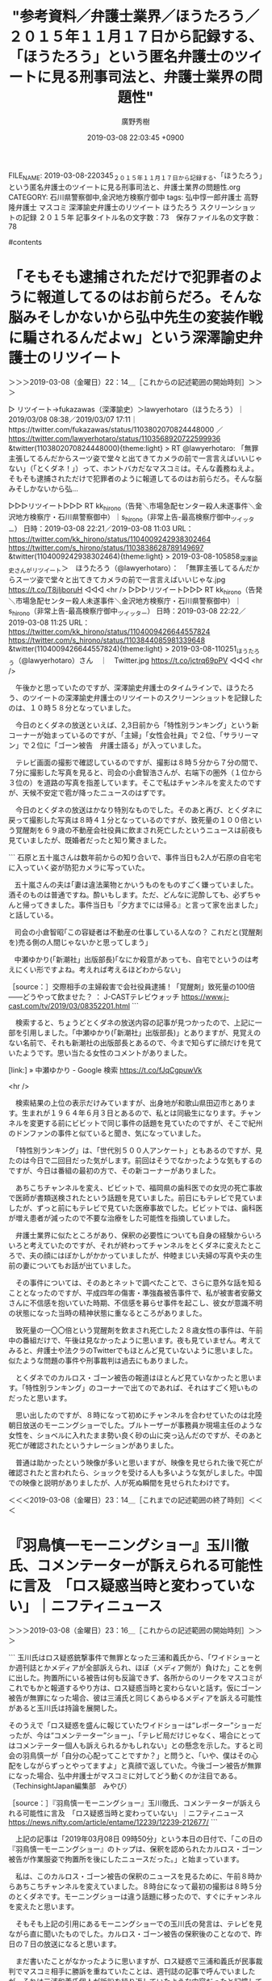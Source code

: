 #+TITLE: "参考資料／弁護士業界／ほうたろう／２０１５年１１月１７日から記録する、「ほうたろう」という匿名弁護士のツイートに見る刑事司法と、弁護士業界の問題性"
#+AUTHOR: 廣野秀樹
#+EMAIL:  hirono2013k@gmail.com
#+DATE: 2019-03-08 22:03:45 +0900
FILE_NAME: 2019-03-08-220345_２０１５年１１月１７日から記録する、「ほうたろう」という匿名弁護士のツイートに見る刑事司法と、弁護士業界の問題性.org
CATEGORY: 石川県警察御中,金沢地方検察庁御中
tags:  弘中惇一郎弁護士 高野隆弁護士 マスコミ 深澤諭史弁護士のリツイート ほうたろう スクリーンショットの記録 ２０１５年
記事タイトル名の文字数：73　保存ファイル名の文字数：78

#contents

* 「そもそも逮捕されただけで犯罪者のように報道してるのはお前らだろ。そんな脳みそしかないから弘中先生の変装作戦に騙されるんだよｗ」という深澤諭史弁護士のリツイート
  :LOGBOOK:
  CLOCK: [2019-03-08 金 22:14]--[2019-03-08 金 23:15] =>  1:01
  :END:

＞＞＞2019-03-08（金曜日）22：14＿［これからの記述範囲の開始時刻］＞＞＞

▷ リツイート→fukazawas（深澤諭史）＞lawyerhotaro（ほうたろう）｜2019/03/08 08:38／2019/03/07 17:11｜https://twitter.com/fukazawas/status/1103802070824448000 ／ https://twitter.com/lawyerhotaro/status/1103568920722599936
&twitter(1103802070824448000){theme:light}
> RT @lawyerhotaro: 「無罪主張してるんだからスーツ姿で堂々と出てきてカメラの前で一言言えばいいじゃない」（「とくダネ！」）って、ホントバカだなマスコミは。そんな義務ねえよ。そもそも逮捕されただけで犯罪者のように報道してるのはお前らだろ。そんな脳みそしかないから弘…  

▷▷▷リツイート▷▷▷
RT kk_hirono（告発＼市場急配センター殺人未遂事件＼金沢地方検察庁・石川県警察御中）｜s_hirono（非常上告-最高検察庁御中_ツイッター） 日時：2019-03-08 22:21／2019-03-08 11:03 URL： https://twitter.com/kk_hirono/status/1104009242938302464 https://twitter.com/s_hirono/status/1103838628789149697
&twitter(1104009242938302464){theme:light}
> 2019-03-08-105858_深澤諭史さんがリツイート＞　ほうたろう（@lawyerhotaro）：　「無罪主張してるんだからスーツ姿で堂々と出てきてカメラの前で一言言えばいいじゃな.jpg https://t.co/T8jIjboruH
◁◁◁
<hr />
▷▷▷リツイート▷▷▷
RT kk_hirono（告発＼市場急配センター殺人未遂事件＼金沢地方検察庁・石川県警察御中）｜s_hirono（非常上告-最高検察庁御中_ツイッター） 日時：2019-03-08 22:22／2019-03-08 11:25 URL： https://twitter.com/kk_hirono/status/1104009426644557824 https://twitter.com/s_hirono/status/1103844085981339648
&twitter(1104009426644557824){theme:light}
> 2019-03-08-110251_ほうたろう（@lawyerhotaro）さん　｜　Twitter.jpg https://t.co/jctrq69pPV
◁◁◁
<hr />

　午後かと思っていたのですが、深澤諭史弁護士のタイムラインで、ほうたろう、のツイートの深澤諭史弁護士のリツイートのスクリーンショットを記録したのは、１０時５８分となっていました。

　今日のとくダネの放送といえば、2,3日前から「特性別ランキング」という新コーナーが始まっているのですが、「主婦」「女性会社員」で２位、「サラリーマン」で２位に「ゴーン被告　弁護士語る」が入っていました。

　テレビ画面の撮影で確認しているのですが、撮影は８時５分から７分の間で、７分に撮影した写真を見ると、司会の小倉智浩さんが、右端下の圏外（１位から３位の）を道路の写真を指差しています。そこで私はチャンネルを変えたのですが、天候不安定で雹が降ったニュースのはずです。

　今日のとくダネの放送はかなり特別なものでした。そのあと再び、とくダネに戻って撮影した写真は８時４１分となっているのですが、致死量の１００倍という覚醒剤を６９歳の不動産会社役員に飲まされ死亡したというニュースは前夜も見ていましたが、既婚者だったと知り驚きました。

```
石原と五十嵐さんは数年前からの知り合いで、事件当日も2人が石原の自宅宅に入っていく姿が防犯カメラに写っていた。

   五十嵐さんの夫は｢妻は違法薬物とかいうものをものすごく嫌っていました。酒そのものは普通ですね。酔いもします。ただ、どんなに泥酔しても、必ずちゃんと帰ってきました。事件当日も『夕方までには帰る』と言って家を出ました｣と話している。

   司会の小倉智昭｢この容疑者は不動産の仕事している人なの？ これだと(覚醒剤を)売る側の人間じゃないかと思ってしまう｣

   中瀬ゆかり(「新潮社」出版部長)｢なにか殺意があっても、自宅でというのは考えにくい形ですよね。考えれば考えるほどわからない｣

［source：］交際相手の主婦殺害で会社役員逮捕！「覚醒剤」致死量の100倍――どうやって飲ませた？ ： J-CASTテレビウォッチ https://www.j-cast.com/tv/2019/03/08352201.html
```

　検索すると、ちょうどとくダネの放送内容の記事が見つかったので、上記に一部を引用しました。「中瀬ゆかり(「新潮社」出版部長)」とありますが、見覚えのない名前で、それも新潮社の出版部長とあるので、今まで知らずに顔だけを見ていたようです。思い当たる女性のコメントがありました。

[link:] » 中瀬ゆかり - Google 検索 https://t.co/fJqCgpuwVk

<hr />

　検索結果の上位の表示だけみていますが、出身地が和歌山県田辺市とあります。生まれが１９６４年６月３日とあるので、私とは同級生になります。チャンネルを変更する前にビビットで同じ事件の話題を見ていたのですが、そこで紀州のドンファンの事件と似ていると聞き、気になっていました。

　「特性別ランキング」は、「世代別５００人アンケート」ともあるのですが、見たのは今日で二回目だった気がします。前回はそうでなかったような気もするのですが、今日は番組の最初の方で、その新コーナーがありました。

　あちこちチャンネルを変え、ビビットで、福岡県の歯科医での女児の死亡事故で医師が書類送検されたという話題を見ていました。前日にもテレビで見ていましたが、ずっと前にもテレビで見ていた医療事故でした。ビビットでは、歯科医が増え患者が減ったので不要な治療をした可能性を指摘していました。

　弁護士業界に似たところがあり、保釈の必要性についても自身の経験からいろいろと考えていたのですが、それが終わってチャンネルをとくダネに変えたところで、夫の顔にはぼかしがかかっていましたが、仲睦まじい夫婦の写真や夫の生前の妻についてもお話が出ていました。

　その事件については、そのあとネットで調べたことで、さらに意外な話を知ることとなったのですが、平成四年の傷害・準強姦被告事件で、私が被害者安藤文さんに不信感を抱いていた時期、不信感を募らせ事件を起こし、彼女が意識不明の状態になった当時の精神状態に重なるところがありました。

　致死量の一〇〇倍という覚醒剤を飲まされ死亡した２８歳女性の事件は、午前中の番組だけで、午後は見なかったように思います。夜も見ていません。考えてみると、弁護士や法クラのTwitterでもほとんど見ていないように思いました。似たような問題の事件や刑事裁判は過去にもありました。

　とくダネでのカルロス・ゴーン被告の報道はほとんど見ていなかったと思います。「特性別ランキング」のコーナーで出てのであれば、それはすごく短いものだったと思います。

　思い出したのですが、８時になって初めにチャンネルを合わせていたのは北陸朝日放送のモーニングショーでした。ブルトーザーが事務員か現場主任のような女性を、ショベルに入れたまま勢い良く砂の山に突っ込んだのですが、そのあと死亡が確認されたというナレーションがありました。

　普通は助かったという映像が多いと思いますが、映像を見せられた後で死亡が確認されたと言われたら、ショックを受ける人も多いような気がしました。中国での映像と説明がありましたが、人が死ぬ瞬間を見せられたわけです。

＜＜＜2019-03-08（金曜日）23：14＿［これまでの記述範囲の終了時刻］＜＜＜

* 『羽鳥慎一モーニングショー』玉川徹氏、コメンテーターが訴えられる可能性に言及　「ロス疑惑当時と変わっていない」｜ニフティニュース
  :LOGBOOK:
  CLOCK: [2019-03-08 金 23:15]--[2019-03-09 土 00:04] =>  0:49
  :END:

＞＞＞2019-03-08（金曜日）23：16＿［これからの記述範囲の開始時刻］＞＞＞

```
玉川氏はロス疑惑銃撃事件で無罪となった三浦和義氏から、「ワイドショーとか週刊誌とかメディアが全部訴えられ、ほぼ（メディア側が）負けた」ことを例に出した。拘置所にいる被告は何も反論できず、各所からのリークをマスコミがこれでもかと報道するやり方は、ロス疑惑当時と変わらないと話す。仮にゴーン被告が無罪になった場合、彼は三浦氏と同じくあらゆるメディアを訴える可能性があると玉川氏は持論を展開した。

そのうえで「ロス疑惑を盛んに報じていたワイドショーは“レポーター”ショーだったが、今は“コメンテーター”ショー」、「テレビ局だけじゃなく、場合にとってはコメンテーター個人も訴えられるかもしれない」との懸念を示した。すると司会の羽鳥慎一が「自分の心配ってことですか？」と問うと、「いや、僕はその心配をしながらずっとやってますよ」と真顔で返していた。今後ゴーン被告が無罪になった場合、弘中弁護士がマスコミに対してどう動くのか注目である。
（TechinsightJapan編集部　みやび）

［source：］『羽鳥慎一モーニングショー』玉川徹氏、コメンテーターが訴えられる可能性に言及　「ロス疑惑当時と変わっていない」｜ニフティニュース https://news.nifty.com/article/entame/12239/12239-212677/
```

　上記の記事は「2019年03月08日 09時50分」という本日の日付で、「この日の『羽鳥慎一モーニングショー』のトップは、保釈を認められたカルロス・ゴーン被告が作業服姿で拘置所を後にしたニュースだった。」と始まっています。

　私は、このカルロス・ゴーン被告の保釈のニュースを見るために、午前８時からあちこちチャンネルを変えていました。８時台になって最初の撮影は８時５分のとくダネです。モーニングショーは違う話題に移ったので、すぐにチャンネルを変えたと思います。

　そもそも上記の引用にあるモーニングショーでの玉川氏の発言は、テレビを見ながら直に聞いたものでした。カルロス・ゴーン被告の保釈後のことなので、昨日の７日の放送になると思います。

　まだ書いたことがなかったように思いますが、ロス疑惑で三浦和義氏が民事裁判でマスコミ相手に勝訴を重ねていたことは、週刊誌の記事で呼んでいましたが、それは三浦和義氏個人が訴訟を繰り返していたような内容だったと記憶していました。

　ロス疑惑のとき、テレビは余り見ておらず、昼にワイドショーなどを見る時間も少なかったと思いますが、とても大きな報道で長い間続いていたので、だいたいのことは知っているつもりでいました。ロス疑惑は週刊誌の記事で見ることが多かったようにも思います。

　当時は、刑事裁判の弁護士名が出てくることはほとんどなかったようにも思うのですが、ロス疑惑を弘中惇一郎弁護士が弁護士、無罪判決を得ていたという話は、平成１０年代の中頃、たぶん平成１５年以降になってから初めて知ったように思うのです。

　試しに、２００５年１２月から始めたはてなダイアリーの過去記事をインポートしている私のはてなブログで、「弘中惇一郎弁護士」をキーワードに検索をやってみたいと思います。私が初めて弘中惇一郎弁護士を知ることになった手掛かりも得ることが出来るかもしれません。

　なお、この項目のニュースですが、中国での大きなブルトーザーでの女性の死亡事故についてGoogle検索したところ出てきた記事です。探していたニュースはまだ見つけていません。

▷▷▷リツイート▷▷▷
RT kk_hirono（告発＼市場急配センター殺人未遂事件＼金沢地方検察庁・石川県警察御中）｜_fuf__fuf_（_fuf_） 日時：2019-03-08 23:34／2019-03-08 23:13 URL： https://twitter.com/kk_hirono/status/1104027609350922240 https://twitter.com/_fuf__fuf_/status/1104022255661535232
&twitter(1104027609350922240){theme:light}
> @cndmotoko55 朝８時からの番組の冒頭に中国のニュースだったけど、防犯カメラでハッキリと映ってるのを繰り返し流して、こういうことがありました。はい次は…って、すぐに流しちゃってさ😨助かったのかと思って観ちゃったから怖くな… https://t.co/5WyI6BV2rC
◁◁◁
<hr />
▷▷▷リツイート▷▷▷
RT kk_hirono（告発＼市場急配センター殺人未遂事件＼金沢地方検察庁・石川県警察御中）｜EKdCxNJP7Uvgt3p（続･ひよこピョコ） 日時：2019-03-08 23:34／2019-03-08 20:21 URL： https://twitter.com/kk_hirono/status/1104027704318291969 https://twitter.com/EKdCxNJP7Uvgt3p/status/1103978947702743040
&twitter(1104027704318291969){theme:light}
> @morningshow_tv 冒頭の衝撃動画は不要。そもそも人の不幸を" ネタ "としてわざわざ紹介する意味が解らない。それも朝っぱらから。危機一髪でも神経を疑うのに、3/8終に中国の死亡事故を採用。最近の番組内容の劣化にもガッ… https://t.co/OEegPaVEEz
◁◁◁
<hr />
▷▷▷リツイート▷▷▷
RT kk_hirono（告発＼市場急配センター殺人未遂事件＼金沢地方検察庁・石川県警察御中）｜BshesBw（★こりらくりまくりすてぃ★） 日時：2019-03-08 23:35／2019-03-08 08:15 URL： https://twitter.com/kk_hirono/status/1104027764154200064 https://twitter.com/BshesBw/status/1103796334371340288
&twitter(1104027764154200064){theme:light}
> #モーニングショー \n  初っ端に中国ネタ。 \n  ましてや事故での死亡シーンって。 \n  朝から気分悪くなる映像を \n  これ見よがしに流すなよ。 \n  パネルネタも面白くないし。 \n  とりあえず今日は観ないわ。
◁◁◁
<hr />
▷▷▷リツイート▷▷▷
RT kk_hirono（告発＼市場急配センター殺人未遂事件＼金沢地方検察庁・石川県警察御中）｜Luckychan0105（ラッキーちゃん♕） 日時：2019-03-08 23:35／2019-03-08 08:07 URL： https://twitter.com/kk_hirono/status/1104027826980704258 https://twitter.com/Luckychan0105/status/1103794430463565824
&twitter(1104027826980704258){theme:light}
> お決まりになった中国からのニュース映像📺 \n  しかも、事故で死亡したシーンをなんの抵抗もなく \n  サラッとオープニングから流しちゃうテレ朝さん、 \n  視聴者への嫌がらせでしょうか、、勘弁してください💨 \n  #モーニングショー
◁◁◁
<hr />
▷▷▷リツイート▷▷▷
RT kk_hirono（告発＼市場急配センター殺人未遂事件＼金沢地方検察庁・石川県警察御中）｜chikariko（chikariko） 日時：2019-03-08 23:35／2019-03-08 08:06 URL： https://twitter.com/kk_hirono/status/1104027853765529600 https://twitter.com/chikariko/status/1103794038405160960
&twitter(1104027853765529600){theme:light}
> トップが中国で人が亡くなった現場そして次はアベガーか(´-ω-`) \n   #モーニングショー
◁◁◁
<hr />
▷▷▷リツイート▷▷▷
RT kk_hirono（告発＼市場急配センター殺人未遂事件＼金沢地方検察庁・石川県警察御中）｜nonkich25751936（nonkichi） 日時：2019-03-08 23:36／2019-03-08 08:01 URL： https://twitter.com/kk_hirono/status/1104027994899660801 https://twitter.com/nonkich25751936/status/1103792810728161280
&twitter(1104027994899660801){theme:light}
> またトップが#中国ネタ か・・一体どこのTV局なん #モーニングショー https://t.co/DEtd6Ntvxp
◁◁◁
<hr />

　ブルトーザーではなくショベルカーとなっていました。テレビのナレーションでは女性となっていたと思います。このような土砂積みの作業現場は昭和４０年代の子どもの頃にも見ていましたし、昭和５０年代は砂置き場でよく遊んでいたものです。

　作業現場というのは大きな死亡事故も起こりうるものですが、子供の頃は炭鉱での落盤事故というのも割と身近なニュースであったような気がします。その時代は女性が車を運転するのもかなり稀でした。その作業現場で女性が死亡したというのは、いっそう衝撃の大きなものでした。

[link:] » モーニングショー ショベルカー　中国 - Google 検索 https://t.co/vdxDqgh2Mo

<hr />
[link:] » モーニングショー 死亡事故 - Google 検索 https://t.co/wbuigOHlsh

<hr />

　２つの検索を試してみましたが、それという情報は何も出てきませんでした。ずいぶん大きな放送事故だったように思えてなりません。番組で取り上げるべきではなかったとは思いません。危険な作業現場での危険性と注意喚起を知らしめる意味では、貴重な映像とも思います。

　時刻は２３時５２分です。つい先程ですが、テレビのニュースzeroでは、福岡県で母親が虐待で逮捕されたというニュースを取り上げていました。夕方だったと思いますが、Twitterのトレンドで知り、見ていたニュースと映像でした。Twitterでの動画投稿とのことです。

［link：］ 息子を踏みつける動画がSNSで拡散され警察が特定 母親を逮捕 - ライブドアニュース http://news.livedoor.com/article/detail/16130264/

　記事の配信は１８時２４分となっていますが、NHKのNEWS７とNEWS９、それと北陸朝日放送の報道ステーションでも母親逮捕のニュースは見ていませんでした。

　今日は、いろいろと考えさせられる衝撃的なニュースや問題が多いのですが、NHKでNEWS７が終わったあと、以前みた、日曜日１９時半からの番組の再放送がありました。タマゴを守るホテイウオの父親が、ミズダコに向かって捕食される映像は、考えさせられるものでした。

▷▷▷リツイート▷▷▷
RT kk_hirono（告発＼市場急配センター殺人未遂事件＼金沢地方検察庁・石川県警察御中）｜hirono_hideki（奉納＼さらば弁護士鉄道・泥棒神社の物語） 日時：2019-03-09 00:03／2019-03-08 19:33 URL： https://twitter.com/kk_hirono/status/1104034868877385729 https://twitter.com/hirono_hideki/status/1103967036462362624
&twitter(1104034868877385729){theme:light}
> 石川スペシャル　ダーウィンが来た！生きもの新伝説 \n  2019年3月8日（金）  19時30分～19時57分  の放送内容 https://t.co/1ndLf9jauP
◁◁◁
<hr />
▷▷▷リツイート▷▷▷
RT kk_hirono（告発＼市場急配センター殺人未遂事件＼金沢地方検察庁・石川県警察御中）｜hirono_hideki（奉納＼さらば弁護士鉄道・泥棒神社の物語） 日時：2019-03-09 00:03／2019-03-08 19:34 URL： https://twitter.com/kk_hirono/status/1104034892998799365 https://twitter.com/hirono_hideki/status/1103967153676402688
&twitter(1104034892998799365){theme:light}
> 冬の能登半島に現れる世にも奇妙な“怪物”たちを追う！舟を襲う伝説のお化けダコ、巨大マントで悪さをする謎の妖怪、果ては神様そっくりの怪魚まで！びっくり生物大集合。 https://t.co/1ndLf9jauP
◁◁◁
<hr />
▷▷▷リツイート▷▷▷
RT kk_hirono（告発＼市場急配センター殺人未遂事件＼金沢地方検察庁・石川県警察御中）｜hirono_hideki（奉納＼さらば弁護士鉄道・泥棒神社の物語） 日時：2019-03-09 00:03／2019-03-08 19:35 URL： https://twitter.com/kk_hirono/status/1104034918496010241 https://twitter.com/hirono_hideki/status/1103967359050473472
&twitter(1104034918496010241){theme:light}
> マントを広げて悪さをするという“伝説の妖怪”。果ては、七福神のほてい様そっくりな謎の怪魚まで！なぜ冬の能登半島には、奇妙な生きものたちが集まってくるのか？取材班は、怪物たちを追って能登の海で大捜索！その驚きの姿と奇想天外な暮らしに… https://t.co/hU9fiEfjKH
◁◁◁
<hr />
▷▷▷リツイート▷▷▷
RT kk_hirono（告発＼市場急配センター殺人未遂事件＼金沢地方検察庁・石川県警察御中）｜hirono_hideki（奉納＼さらば弁護士鉄道・泥棒神社の物語） 日時：2019-03-09 00:03／2019-03-08 20:00 URL： https://twitter.com/kk_hirono/status/1104034938825859074 https://twitter.com/hirono_hideki/status/1103973800905850880
&twitter(1104034938825859074){theme:light}
> ナビゲーションスペシャル「障害者と家族　どう支えるか」 \n  2019年3月8日（金）  19時57分～20時42分  の放送内容 https://t.co/q2PgD6PjhR
◁◁◁
<hr />
▷▷▷リツイート▷▷▷
RT kk_hirono（告発＼市場急配センター殺人未遂事件＼金沢地方検察庁・石川県警察御中）｜hirono_hideki（奉納＼さらば弁護士鉄道・泥棒神社の物語） 日時：2019-03-09 00:03／2019-03-08 20:01 URL： https://twitter.com/kk_hirono/status/1104034962448080896 https://twitter.com/hirono_hideki/status/1103973941243129856
&twitter(1104034962448080896){theme:light}
> 障害者に対する悲惨な虐待が後を絶たない。過去５年間の虐待件数は１万件を超え、加害者の７割は家族だ。なぜ家族は虐待するのか。密着ルポとアンケートで実態に迫る。 https://t.co/q2PgD6PjhR
◁◁◁
<hr />

＜＜＜2019-03-09（土曜日）00：04＿［これまでの記述範囲の終了時刻］＜＜＜

* 自分の２００５年１２月から始めた、はてなダイアリーの過去記事検索で「弘中惇一郎弁護士」を調べた。２０１８年１２月以前は、２０１３年１２月２１日の１件のみの該当
  :LOGBOOK:
  CLOCK: [2019-03-09 土 00:09]--[2019-03-09 土 00:47] =>  0:38
  :END:

＞＞＞2019-03-09（土曜日）00：09＿［これからの記述範囲の開始時刻］＞＞＞

［link：］ 弘中惇一郎弁護士 の検索結果 - 奉納：危険生物・弁護士脳汚染除去装置＼金沢地方検察庁御中 http://hirono-hideki.hatenablog.com/search?q=%E5%BC%98%E4%B8%AD%E6%83%87%E4%B8%80%E9%83%8E%E5%BC%81%E8%AD%B7%E5%A3%AB

　次は、記事の引用部分の引用になります。ヘッダ部分がありますが、ほぼ記事の引用だけの本文のない、記録用のような記事です。

```
徳洲会事件「検事が弁護士装う」と抗議　NHKニュース
"=========== Meta ============
"StrID ： 4390
"Title ： 徳洲会事件「検事が弁護士装う」と抗議　NHKニュース
"Cats ： 社会・世相・時代の参考情報,弁護士
"Tags ： 弁護士,特捜部,検事,抗議文書,拘置所,弘中惇一郎弁護士
"========== Content ==========


「徳洲会」グループの選挙違反事件で、起訴された徳田毅衆議院議員の姉を担当している弁護士が、「東京地検特捜部の検事が弁護士を装って被告を呼び出し、違法な取り調べをした」と主張して、特捜部などに抗議する文書を送りました。
これに対し特捜部は、事実関係を否定しています。

弘中惇一郎弁護士によりますと、徳田毅議員の姉で、弁護を担当している越澤徳美被告（５０）が今月１８日、東京拘置所の職員から「弁護士面会だ」と言われ、勾留されている部屋から出たところ、弁護士ではなく特捜部の検事が待っていたということです。
そして、被告が拒否したにもかかわらず、検事は起訴された内容を認めている被告の妹の話題を持ち出すなどして取り調べを行ったということです。
弘中弁護士は「取り調べを明確に拒否していた被告を弁護士を装って呼び出した違法な行為だ。拘置所の職員も弁護士でないことを知りながら、被告にうそを伝えて検事を手助けした」と主張して、特捜部と拘置所に抗議する文書を送りました。
これについて東京地方検察庁の山上秀明特捜部長は「指摘されたような違法な取り調べを行ったことはない」と事実関係を否定しています。

引用：徳洲会事件「検事が弁護士装う」と抗議　NHKニュース

［source：］hatena-diary_20131221 - 奉納：危険生物・弁護士脳汚染除去装置＼金沢地方検察庁御中 http://hirono-hideki.hatenablog.com/entry/2013/12/21/000000
```

　徳洲会病院の事件のことは記憶にありますが、弘中惇一郎弁護士が担当していたことは記憶に全くありませんでした。この徳洲会の事件というか問題は、体が動かず、確か目の動きだけで意思を伝えるという会長の姿が、テレビの映像となっていたのが、強く印象に残っています。

［link：］ 弘中 の検索結果 - 奉納：危険生物・弁護士脳汚染除去装置＼金沢地方検察庁御中 http://hirono-hideki.hatenablog.com/search?q=%E5%BC%98%E4%B8%AD

　検索方法を少し変えてみました。「弘中」だけにしたので対象を広げたことになりますが、特に弘中惇一郎弁護士の場合は、「弘中先生」が多く、「カミソリ弘中」という異名も少なくはないと思います。

　古い結果がもう一つ増え、先程より９ヶ月ほど古くなりますが、同じ２０１３年の３月５日という日付の記事です。

```
検察の行き過ぎをチェックしてきた辣腕弁護士の弘中氏と、検察、司法、メディア、そしてそれらを取り巻く社会状況について議論した。 URL

22：54：55 via WordPress.com

［source：］hatena-diary_20130305 - 奉納：危険生物・弁護士脳汚染除去装置＼金沢地方検察庁御中 http://hirono-hideki.hatenablog.com/entry/2013/03/05/000000
```

　次のツイートのリンクとなっていました。

▶ ツイート％s_hirono（非常上告-最高検察庁御中_ツイッター）％2013/03/04 22:54％ https://twitter.com/s_hirono/status/308576289638461440
&twitter(308576289638461440){theme:light}
> 検察の行き過ぎをチェックしてきた辣腕弁護士の弘中氏と、検察、司法、メディア、そしてそれらを取り巻く社会状況について議論した。 http://t.co/1eMLFY06NB  
▶

　上記のツイートのリンクは、私のWordPressの記事でした。それも記事の引用だけの内容ですが、引用部分の文字が明朝体のためか読みづらくなっています。引用元の記事は見つからないという４０４のエラーが出ていましたが、ドメインのトップを開くと見覚えのあるサイトでした。

［link：］ VIDEO NEWS » マル激トーク・オン・ディマンド http://www.videonews.com/marugeki-talk/

　かなり似ているというだけで同一と特定は出来ないですが、ＰＣ遠隔操作事件の頃、佐藤大和弁護士の会見など動画の配信を視聴したサイトではないかと思われます。

　引用した記事には「彼らはいずれも、マスコミや世間から容赦のないバッシングを受けつづけた挙げ句に、刑事訴追まで受けるという経過を辿っている。」、「誰かを悪者にして、そこに原因を帰属させることで安心感を得たいという空気が社会全体を覆っていたと弘中氏は言う。」等。

　ロス疑惑、、薬害エイズ事件、「社会規範に対する挑発的な言動がエスタブリッシュメントの反感を買った堀江氏。」というのはライブドア事件のことでしょう。

```
「社会の敵」を弁護し、有罪率99.9％といわれる日本の刑事裁判において無罪を勝ち取ることで、検察の行き過ぎをチェックしてきた辣腕弁護士の弘中氏と、検察、司法、メディア、そしてそれらを取り巻く社会状況について議論した。

［source：］検察の行き過ぎをチェックしてきた辣腕弁護士の弘中氏と、検察、司法、メディア、そしてそれらを取り巻く社会状況について議論した。 | 告発-金沢地方検察庁御中_2013 https://hirono2013k.wordpress.com/2013/03/04/%e6%a4%9c%e5%af%9f%e3%81%ae%e8%a1%8c%e3%81%8d%e9%81%8e%e3%81%8e%e3%82%92%e3%83%81%e3%82%a7%e3%83%83%e3%82%af%e3%81%97%e3%81%a6%e3%81%8d%e3%81%9f%e8%be%a3%e8%85%95%e5%bc%81%e8%ad%b7%e5%a3%ab%e3%81%ae/
```

　上記の引用は、記事の引用の終わりのところです。これからの前振りのようですが、この先は動画の内容を視聴という案内文ではないかと思われます。何分、リンクが切れているので、内容の確認はできません。

　私が、Twitterを始めたのは２０１０年４月２日になりますが、少なくともそれ以前に、メインとしていたはてなダイアリーで、弘中惇一郎弁護士をキーワードに含む記述はなかったということになります。引用の記事の初めは郵便不正事件で始まっているようです。

　郵便不正事件は、テレビや、ネットのニュース記事もそれほど見ていなかった時期だったように思います。前田恒彦元検事のフロッピーの問題があったり、だいたいの流れはわかっているつもりではいますが、やはり弘中惇一郎弁護士の名前はが広く知られたのは、それ以降だった気がします。

　２０１０年４月２日が限界となりますが、次に奉納＼さらば弁護士鉄道・泥棒神社の物語(@hirono_hideki)のTwilogで、弘中惇一郎弁護士について調べておきたいと思います。

＜＜＜2019-03-09（土曜日）00：47＿［これまでの記述範囲の終了時刻］＜＜＜

* Twilog（奉納＼さらば弁護士鉄道・泥棒神社の物語(@hirono_hideki)）で調べる「弘中惇一郎弁護士」
  :LOGBOOK:
  CLOCK: [2019-03-09 土 00:54]--[2019-03-09 土 01:34] =>  0:40
  :END:

＞＞＞2019-03-09（土曜日）00：54＿［これからの記述範囲の開始時刻］＞＞＞

　録画機器で、視聴済み、あるいは視聴しない録画番組の削除をするため録画一覧をリモコンで開いたところ、最初に羽鳥慎一モーニングショーを予約で録画していたことに気が付きました。

　先程の中国の死亡事故は、「工場で現場を指揮する女性作業員」というナレーションがあり、テロップは「指揮をとる女性作業員」となっていたことを確認しました。中国・湖北省とも出ています。

　番組が始まり８時１分の時点で、スタジオの大きなパネルに６つのニュースの項目が出ていました。

　「重機が作業員を・・・」「”やりとり”また暴露」「吉野家２８年ぶり新サイズ」「意思が透析中止を提案」「揺らぐコンビニ２４時間営業」「各地で雹」と並んでいます。

　同じ８時１分のうちには、司会の羽鳥慎一氏が「さて、トランプ大灯籠です」と言いながら次の項目のパネルを左手で指し示しました。カルロス・ゴーン被告というか、弘中惇一郎弁護士や高野隆弁護士のことが項目になかったので、このあと録画も中止し、チャンネルを変更しました。

　なお、高野隆弁護士の謝罪文は午前中に高野隆弁護士のブログ記事として読んでいましたが、バイキングや午後の情報番組でも、またNEWS７でも高野隆弁護士のブログの記事を取り上げていたと思います。刑事弁護にとって歴史的な一日であったとも思います。

　また、私は羽咋市に住んでいた２００９年３月１５日以前に、高野隆弁護士のブログは読んでいたと思います。中でも印象的な記事が、弁護士をサムライとし昔なら斬り捨て御免、という記事と、タイトルに「検察のヘタレ」などとしたものでした。ブログのデザインは当時と変わっていません。

[link:] » 奉納＼さらば弁護士鉄道・泥棒神社の物語(@hirono_hideki)/「弘中」の検索結果 - Twilog https://t.co/NDWij1rQoV

<hr />
▷▷▷リツイート▷▷▷
RT kk_hirono（告発＼市場急配センター殺人未遂事件＼金沢地方検察庁・石川県警察御中）｜hirono_hideki（奉納＼さらば弁護士鉄道・泥棒神社の物語） 日時：2019-03-09 01:16／2010-09-01 01:10 URL： https://twitter.com/kk_hirono/status/1104053210937872384 https://twitter.com/hirono_hideki/status/22629438412
&twitter(1104053210937872384){theme:light}
> [刑事裁判]弘中惇一郎弁護士は「最高裁では刑の重さを争うことは難しいことや、年齢のことを考えて、早く服役したほうがいいと判断したようだ」と話しています。（引用）　←　こういう考えの人もいるようです。 / 守屋元防衛次官 上告取り下げ　N… http://htn.to/iF9rmn
◁◁◁
<hr />
▷▷▷リツイート▷▷▷
RT kk_hirono（告発＼市場急配センター殺人未遂事件＼金沢地方検察庁・石川県警察御中）｜hirono_hideki（奉納＼さらば弁護士鉄道・泥棒神社の物語） 日時：2019-03-09 01:16／2010-12-03 15:16 URL： https://twitter.com/kk_hirono/status/1104053242210615296 https://twitter.com/hirono_hideki/status/10578013049585665
&twitter(1104053242210615296){theme:light}
> [刑事弁護] / 「「無罪にしたい」小沢氏弁護団が発足　団長に弘中氏」：イザ！ http://htn.to/pAFL39
◁◁◁
<hr />

▷ リツイート→hirono_hideki（奉納＼さらば弁護士鉄道・泥棒神社の物語）＞amneris84（Shoko Egawa）｜2011/02/26 03:13／2011/02/25 23:03｜https://twitter.com/hirono_hideki/status/41199098581360640 ／ https://twitter.com/amneris84/status/41136252141043712
&twitter(41199098581360640){theme:light}
> RT @amneris84: まさに。それは小沢氏のためだけでなく、日本の刑事司法のために RT @impulse92 小沢さん、ヤメ検から弘中さんに替えて良かったですよ。  

▷ リツイート→hirono_hideki（奉納＼さらば弁護士鉄道・泥棒神社の物語）＞masaki_kito（紀藤正樹 MasakiKito）｜2011/04/05 18:52／2011/04/05 18:40｜https://twitter.com/hirono_hideki/status/55206242024570880 ／ https://twitter.com/masaki_kito/status/55203091586363392
&twitter(55206242024570880){theme:light}
> RT @masaki_kito: 弘中「裁判官って実は変な人が多いんですよ」紀藤「弁護士だって実は変な人が多いんですよ」　弘中さんが「情熱大陸」に出演されるらしいです。見たい！⇒（ＴＢＳ系４月１０日午後１１時～”日本最強の弁護士”弘中惇一郎の意外な素顔とは？ http:/ ...  

▷▷▷リツイート▷▷▷
RT kk_hirono（告発＼市場急配センター殺人未遂事件＼金沢地方検察庁・石川県警察御中）｜hirono_hideki（奉納＼さらば弁護士鉄道・泥棒神社の物語） 日時：2019-03-09 01:18／2013-04-14 15:10 URL： https://twitter.com/kk_hirono/status/1104053851793969152 https://twitter.com/hirono_hideki/status/323317207843098624
&twitter(1104053851793969152){theme:light}
> 修道高校出身有名人―有名人の出身高校ランキング http://t.co/G85Y5Supzi  \n  弘中惇一郎弁護士修道高校卒業→東京大学法学部卒業
◁◁◁
<hr />
▷▷▷リツイート▷▷▷
RT kk_hirono（告発＼市場急配センター殺人未遂事件＼金沢地方検察庁・石川県警察御中）｜hirono_hideki（奉納＼さらば弁護士鉄道・泥棒神社の物語） 日時：2019-03-09 01:18／2013-04-14 15:12 URL： https://twitter.com/kk_hirono/status/1104053910224793604 https://twitter.com/hirono_hideki/status/323317781439315968
&twitter(1104053910224793604){theme:light}
> （引用→）修道法曹会の会合は、出席者の自己紹介、懇談など、和やかに進み、弘中弁護士が会長に就任し、今後、1年に1回程度は総会を行うことや、メーリングリストを作って会員のコミュニケーションを図ることなどを申し合わせて終わりました。 http://t.co/EsPrp9tIRN
◁◁◁
<hr />
▷▷▷リツイート▷▷▷
RT kk_hirono（告発＼市場急配センター殺人未遂事件＼金沢地方検察庁・石川県警察御中）｜hirono_hideki（奉納＼さらば弁護士鉄道・泥棒神社の物語） 日時：2019-03-09 01:19／2013-04-14 15:13 URL： https://twitter.com/kk_hirono/status/1104053929795444736 https://twitter.com/hirono_hideki/status/323317985508999168
&twitter(1104053929795444736){theme:light}
> （引用→）修道法曹会の初めての集まりがあり、十数名の人々が出席し、私も出てきました。出席者の中には、弘中惇一郎弁護士や、足利事件の主任弁護人であった佐藤博史弁護士もおられました。 http://t.co/hSmuvF6bqX
◁◁◁
<hr />
▷▷▷リツイート▷▷▷
RT kk_hirono（告発＼市場急配センター殺人未遂事件＼金沢地方検察庁・石川県警察御中）｜hirono_hideki（奉納＼さらば弁護士鉄道・泥棒神社の物語） 日時：2019-03-09 01:19／2013-04-14 15:17 URL： https://twitter.com/kk_hirono/status/1104054017485791232 https://twitter.com/hirono_hideki/status/323319108642947073
&twitter(1104054017485791232){theme:light}
> 弘中惇一郎弁護士と佐藤博史弁護士が同じ高校の出身だったとはかなり意外。そういえば落合洋司弁護士（東京弁護士会）のブログに見かけた憶えがあると調べたところ、自分の記憶に残っていたのは弘中惇一郎弁護士の方かもしれない。佐藤弁護士の名前も見ていたのかもしれないが、記憶に残っていなかた。
◁◁◁
<hr />
▷▷▷リツイート▷▷▷
RT kk_hirono（告発＼市場急配センター殺人未遂事件＼金沢地方検察庁・石川県警察御中）｜hirono_hideki（奉納＼さらば弁護士鉄道・泥棒神社の物語） 日時：2019-03-09 01:19／2013-04-14 15:23 URL： https://twitter.com/kk_hirono/status/1104054091339128832 https://twitter.com/hirono_hideki/status/323320500984086528
&twitter(1104054091339128832){theme:light}
> 弘中惇一郎とは - はてなキーワード http://t.co/hggerwQcWz 鈴木宗夫氏の裁判も手がけていたとは、知らなかったか、見聞しても記憶にとどめていなかったと思う。三浦和義氏のことは昔、もの凄い話題になっていたけど、弁護士の名は余り出ていなかったような気がする。
◁◁◁
<hr />
▷▷▷リツイート▷▷▷
RT kk_hirono（告発＼市場急配センター殺人未遂事件＼金沢地方検察庁・石川県警察御中）｜hirono_hideki（奉納＼さらば弁護士鉄道・泥棒神社の物語） 日時：2019-03-09 01:20／2013-05-21 23:33 URL： https://twitter.com/kk_hirono/status/1104054181336236033 https://twitter.com/hirono_hideki/status/336852174552317953
&twitter(1104054181336236033){theme:light}
> @syauri135 そうですか。落合洋司弁護士（東京弁護士会）や佐藤博史弁護士、弘中弁護士など広島は、個性的な人、自己主張の強い人が多い印象ですね。いい悪いは別にして。
◁◁◁
<hr />
▷▷▷リツイート▷▷▷
RT kk_hirono（告発＼市場急配センター殺人未遂事件＼金沢地方検察庁・石川県警察御中）｜hirono_hideki（奉納＼さらば弁護士鉄道・泥棒神社の物語） 日時：2019-03-09 01:20／2013-07-01 13:27 URL： https://twitter.com/kk_hirono/status/1104054206925688832 https://twitter.com/hirono_hideki/status/351557667057172483
&twitter(1104054206925688832){theme:light}
> 「社会の敵」を弁護し、有罪率99.9％といわれる日本の刑事裁判において無罪を勝ち取ることで、検察の行き過ぎをチェックしてきた辣腕弁護士の弘中氏と、検察、司法、メディア、そしてそれらを取り巻く社会状況について議論した。 http://t.co/uu0PrMAZ3P
◁◁◁
<hr />
▷▷▷リツイート▷▷▷
RT kk_hirono（告発＼市場急配センター殺人未遂事件＼金沢地方検察庁・石川県警察御中）｜hirono_hideki（奉納＼さらば弁護士鉄道・泥棒神社の物語） 日時：2019-03-09 01:20／2013-07-01 13:28 URL： https://twitter.com/kk_hirono/status/1104054254820454400 https://twitter.com/hirono_hideki/status/351557849509408769
&twitter(1104054254820454400){theme:light}
> いずれも世間を賑わした著名な事件の主人公ばかりだが、この錚々たるメンバーの代理人を務める一人の弁護士がいる。カミソリ弘中との異名をとる弘中惇一郎氏だ。 http://t.co/7wXD9KQLKG
◁◁◁
<hr />
▷▷▷リツイート▷▷▷
RT kk_hirono（告発＼市場急配センター殺人未遂事件＼金沢地方検察庁・石川県警察御中）｜hirono_hideki（奉納＼さらば弁護士鉄道・泥棒神社の物語） 日時：2019-03-09 01:20／2013-07-01 13:28 URL： https://twitter.com/kk_hirono/status/1104054324139679744 https://twitter.com/hirono_hideki/status/351557913283796993
&twitter(1104054324139679744){theme:light}
> しかも弘中氏は、あたかも検察とメディアがタッグを組み、社会全体からのバッシングに晒された、いわば「社会の敵（パブリック・エネミー）」のような存在となった彼らに、多くの無罪判決や勝訴をもたらしているのだ。 http://t.co/S30PcKZfxU
◁◁◁
<hr />

　弘中惇一郎弁護士が佐藤博史弁護士や落合洋司弁護士（東京弁護士会）と同じ、広島の修道高校の卒業ということはすっかり忘れていました。佐藤博史弁護士と郷原信郎弁護士は島根県出身でしたが、弘中惇一郎弁護士は違っていたので、広島県出身の可能性がありそうです。

　佐藤博史弁護士と弘中惇一郎弁護士の接点というのは、これまで考えたことがなかったように思います。弘中惇一郎弁護士は見た感じがずいぶんとソフトですが、佐藤博史弁護士は話も早口で勢い良くまくし立てるような感じで、タイプがまるで違って見えました。

　佐藤博史弁護士は、ＰＣ遠隔操作事件のあと、半年か１年ほどして夜のNHKのニュース番組で、中部地方の再審請求事件を紹介していましたが、その再審請求も立ち消えのような状況で、テレビで見かけることもなくなりました。相当多くの苦情や抗議が放送局に入ったのかとも考えました。

　ＰＣ遠隔操作事件では保釈中だった被告が墓穴をほるかたちで、真犯人ということが明らかになりましたが、佐藤博史弁護士も騙された被害者で、モトケンこと矢部善朗弁護士（京都弁護士会）などは尊敬するとツイートをしていましたが、社会的に無責任と思った人は多そうでした。

＜＜＜2019-03-09（土曜日）01：34＿［これまでの記述範囲の終了時刻］＜＜＜

* ずいぶん久しぶりに実行したTwitterの佐藤博史弁護士の検索、ジャーナリストの江川紹子氏がスラップ訴訟というツイートが上位に４つ並ぶ
  :LOGBOOK:
  CLOCK: [2019-03-09 土 01:37]--[2019-03-09 土 02:11] =>  0:34
  :END:

＞＞＞2019-03-09（土曜日）01：39＿［これからの記述範囲の開始時刻］＞＞＞

▷▷▷リツイート▷▷▷
RT kk_hirono（告発＼市場急配センター殺人未遂事件＼金沢地方検察庁・石川県警察御中）｜amneris84（Shoko Egawa） 日時：2019-03-09 01:40／2017-10-30 13:12 URL： https://twitter.com/kk_hirono/status/1104059257421348865 https://twitter.com/amneris84/status/924851581622796288
&twitter(1104059257421348865){theme:light}
> 佐藤博史弁護士が私江川を訴えていた裁判。１審、控訴審と江川の勝訴。佐藤氏の上告及び上告受理申立に対する最高裁の決定が出ました。〈主文　１本件上告を棄却する　２本件を上告審として受理しない　３上告費用及び申立費用は上告人兼申立人の負担とする〉本件は江川の完全勝訴で終結。ご報告まで
◁◁◁
<hr />
▷▷▷リツイート▷▷▷
RT kk_hirono（告発＼市場急配センター殺人未遂事件＼金沢地方検察庁・石川県警察御中）｜amneris84（Shoko Egawa） 日時：2019-03-09 01:40／2017-03-27 21:18 URL： https://twitter.com/kk_hirono/status/1104059271279333376 https://twitter.com/amneris84/status/846335562097188864
&twitter(1104059271279333376){theme:light}
> 佐藤博史弁護士が私を訴えていた裁判の控訴審で、東京高裁が今日、「控訴人（佐藤弁護士）の請求はいずれも理由がない」として、控訴棄却（こちらの全面勝訴）の判決を言い渡したことを、伝達します
◁◁◁
<hr />
▷▷▷リツイート▷▷▷
RT kk_hirono（告発＼市場急配センター殺人未遂事件＼金沢地方検察庁・石川県警察御中）｜amneris84（Shoko Egawa） 日時：2019-03-09 01:40／2016-05-22 23:13 URL： https://twitter.com/kk_hirono/status/1104059299582554112 https://twitter.com/amneris84/status/734386727914213378
&twitter(1104059299582554112){theme:light}
> 佐藤博史弁護士がわらしを訴えたSLAPP訴訟は、非公開の進行協議が続いてきましたが、久しぶりに公の場で行われることになりました。24日（火）午後１時半、東京地裁５２２号法廷で。ご興味のある方は、自由に傍聴できます。
◁◁◁
<hr />
▷▷▷リツイート▷▷▷
RT kk_hirono（告発＼市場急配センター殺人未遂事件＼金沢地方検察庁・石川県警察御中）｜amneris84（Shoko Egawa） 日時：2019-03-09 01:40／2016-08-30 18:20 URL： https://twitter.com/kk_hirono/status/1104059323125161984 https://twitter.com/amneris84/status/770551730471776256
&twitter(1104059323125161984){theme:light}
> 佐藤博史弁護士(原告)がわらしを訴えた裁判の判決は、このようになりました。原告の請求は全て棄却。訴訟費用も原告負担。裁判長が「いずれも」という言葉を強調して読み上げていたのが、印象的でした。極めて、妥当な判決。 https://t.co/SADxrOrbby
◁◁◁
<hr />

　上記の４つのジャーナリストの江川紹子氏のツイートは、それぞれリツイートの数が、２２４，６０，５０，１７８となっています。よく見ると２０１７年１０月、同年３月、２０１６年５月、同年８月３０日と投稿日時が不規則に並んでいます。

　前に書いていると思いますが、ジャーナリストの江川紹子氏が佐藤博史弁護士に民事で訴えられたという事実は、ジャーナリストの江川紹子氏の週刊誌の記事として、確か週刊文春に掲載されていて、たまたま私はそれを図書館で読みました。文春砲という言葉はまだなかった気がします。

▷▷▷リツイート▷▷▷
RT kk_hirono（告発＼市場急配センター殺人未遂事件＼金沢地方検察庁・石川県警察御中）｜harusanda（山崎はるか） 日時：2019-03-09 01:47／2019-03-07 23:13 URL： https://twitter.com/kk_hirono/status/1104061190207025158 https://twitter.com/harusanda/status/1103659925337600001
&twitter(1104061190207025158){theme:light}
> 隣り合わせて較べれば明確に違うのだろうけど、 \n  弘中惇一郎弁護士と佐藤博史弁護士のイメージが混乱しちゃうんだよね。
◁◁◁
<hr />
▷▷▷リツイート▷▷▷
RT kk_hirono（告発＼市場急配センター殺人未遂事件＼金沢地方検察庁・石川県警察御中）｜sakurafinancial（さくらフィナンシャルニュース） 日時：2019-03-09 01:47／2017-10-29 12:28 URL： https://twitter.com/kk_hirono/status/1104061206292119552 https://twitter.com/sakurafinancial/status/924477967970865153
&twitter(1104061206292119552){theme:light}
> 【速報】金融商品取引法違反で有罪判決を受けたサンラ・ワールド社の代理人・佐藤博史弁護士が２回目の懲戒処分、第二東京弁護士会が発表　https://t.co/AVenhzKR7f https://t.co/lHrOmCmuS0
◁◁◁
<hr />
▷▷▷リツイート▷▷▷
RT kk_hirono（告発＼市場急配センター殺人未遂事件＼金沢地方検察庁・石川県警察御中）｜cuts_oh（mango_calcutta） 日時：2019-03-09 01:48／2017-09-17 11:36 URL： https://twitter.com/kk_hirono/status/1104061276513161216 https://twitter.com/cuts_oh/status/909244763898908672
&twitter(1104061276513161216){theme:light}
> きっかけは忘れちゃったけど心に残るツイートでフォローさせていただいている長谷川博一（@hanycafe）さん。この9月に臨床心理士の資格を返上したと知り驚いたが、それにはあの「人権派弁護士」佐藤博史弁護士が関係していると知りさらに… https://t.co/fgSwzYdy5Q
◁◁◁
<hr />
▷▷▷リツイート▷▷▷
RT kk_hirono（告発＼市場急配センター殺人未遂事件＼金沢地方検察庁・石川県警察御中）｜hanycafe（長谷川博一） 日時：2019-03-09 01:48／2017-09-15 01:10 URL： https://twitter.com/kk_hirono/status/1104061383409250305 https://twitter.com/hanycafe/status/908362363774017541
&twitter(1104061383409250305){theme:light}
> 安易に彼からの依頼を受けてしまったことが、私の臨床心理士資格返上につながった。権力を前にして正義が負ける世の中。だからこそ弱者に寄り添い続ける。→　PC遠隔操作事件　佐藤博史弁護士の「多面性」のある驚きの経歴！- NAVER まとめ https://t.co/WTpSdyOakQ
◁◁◁
<hr />
▷▷▷リツイート▷▷▷
RT kk_hirono（告発＼市場急配センター殺人未遂事件＼金沢地方検察庁・石川県警察御中）｜amneris84（Shoko Egawa） 日時：2019-03-09 01:48／2017-04-13 16:28 URL： https://twitter.com/kk_hirono/status/1104061445233242113 https://twitter.com/amneris84/status/852423259119206400
&twitter(1104061445233242113){theme:light}
> わらしに損害賠償請求をして、1審、2審と完全に主張を退けられてきた佐藤博史弁護士は、にゃんと最高裁に上告したとのこと。最後まで立ち止まる冷静さと引き返す勇気をお持ちいただけなかったことは、残念にゃり。
◁◁◁
<hr />
▷▷▷リツイート▷▷▷
RT kk_hirono（告発＼市場急配センター殺人未遂事件＼金沢地方検察庁・石川県警察御中）｜amneris84（Shoko Egawa） 日時：2019-03-09 01:49／2016-09-14 12:36 URL： https://twitter.com/kk_hirono/status/1104061479118987265 https://twitter.com/amneris84/status/775900975919828992
&twitter(1104061479118987265){theme:light}
> 佐藤博史弁護士がわらしに１１００万円を請求し、東京地裁が原告の請求をいずれも棄却する旨の判決を下した件、佐藤弁護士が控訴したとのこと。やむなく、こちらも対応しなければならない。やれやれ……
◁◁◁
<hr />
▷▷▷リツイート▷▷▷
RT kk_hirono（告発＼市場急配センター殺人未遂事件＼金沢地方検察庁・石川県警察御中）｜ahowota（QB被害者対策弁護団団員ronnor） 日時：2019-03-09 01:49／2015-08-19 21:45 URL： https://twitter.com/kk_hirono/status/1104061523805134848 https://twitter.com/ahowota/status/633983202873356288
&twitter(1104061523805134848){theme:light}
> 「板倉宏博士古稀記念論文集」の編集委員会には、故西田典之博士や、前田雅英教授、伊東研祐教授という面々が連なっており、執筆者も山中敬一教授、曽根威彦教授、川端博教授、福井厚教授、佐藤博史弁護士等々有名な執筆陣が目白押しである。 #読書 #C88
◁◁◁
<hr />
▷▷▷リツイート▷▷▷
RT kk_hirono（告発＼市場急配センター殺人未遂事件＼金沢地方検察庁・石川県警察御中）｜kitagawa_takuji（北河拓士🔰） 日時：2019-03-09 01:49／2015-02-19 12:39 URL： https://twitter.com/kk_hirono/status/1104061571368546304 https://twitter.com/kitagawa_takuji/status/568253622808522752
&twitter(1104061571368546304){theme:light}
> ＰＣ遠隔操作:片山被告の懲役８年判決が確定 http://t.co/MmxcYAp3tQ 検察、弁護側双方が控訴期限の１９日午前０時までに控訴しなかった。　主任弁護人の佐藤博史弁護士は「理由については被告から一切答えないでほしいと言われており、答えられない」とコメントした。
◁◁◁
<hr />
▷▷▷リツイート▷▷▷
RT kk_hirono（告発＼市場急配センター殺人未遂事件＼金沢地方検察庁・石川県警察御中）｜bengo4topics（弁護士ドットコムニュース） 日時：2019-03-09 01:49／2015-02-04 11:16 URL： https://twitter.com/kk_hirono/status/1104061612883795968 https://twitter.com/bengo4topics/status/562796909514194945
&twitter(1104061612883795968){theme:light}
> 【PC遠隔操作】本日、片山祐輔被告人に懲役8年の判決が言い渡されました。このあと、弁護人の佐藤博史弁護士の記者会見が予定されています。会見場はテレビカメラが10台近く準備されています。 http://t.co/kyj4MSMBWo
◁◁◁
<hr />
▷▷▷リツイート▷▷▷
RT kk_hirono（告発＼市場急配センター殺人未遂事件＼金沢地方検察庁・石川県警察御中）｜iwakamiyasumi（岩上安身） 日時：2019-03-09 01:49／2014-11-27 00:49 URL： https://twitter.com/kk_hirono/status/1104061656571641856 https://twitter.com/iwakamiyasumi/status/537634218579206144
&twitter(1104061656571641856){theme:light}
> 【録画配信・Ch6】11月27日（木）15時から行なわれる「PC遠隔操作事件 第20回公判後記者会見 ―会見者 佐藤博史弁護士ほか」を会見後、録画配信します。Ch6→( #iwakamiyasumi6 live at http://t.co/189gDhoTg8  )
◁◁◁
<hr />
▷▷▷リツイート▷▷▷
RT kk_hirono（告発＼市場急配センター殺人未遂事件＼金沢地方検察庁・石川県警察御中）｜hanycafe（長谷川博一） 日時：2019-03-09 01:50／2014-11-21 21:54 URL： https://twitter.com/kk_hirono/status/1104061736385097728 https://twitter.com/hanycafe/status/535778244985765888
&twitter(1104061736385097728){theme:light}
> うなづける部分が多々あり。　→　主任弁護人の佐藤博史弁護士は「決定的な証拠はなく、無実を明らかにできる」としている。　2013年7月11日／告訴状作成の下書き http://t.co/3VtBnPY6Tk @s_hironoさんから
◁◁◁
<hr />
▷▷▷リツイート▷▷▷
RT kk_hirono（告発＼市場急配センター殺人未遂事件＼金沢地方検察庁・石川県警察御中）｜hanycafe（長谷川博一） 日時：2019-03-09 01:50／2014-11-21 17:57 URL： https://twitter.com/kk_hirono/status/1104061759327887360 https://twitter.com/hanycafe/status/535718681267806209
&twitter(1104061759327887360){theme:light}
> 裁判所から会見を止められていたとは知らなかった。→　足利事件〕で裁判所から公表を禁止されても「名誉」の記者会見を : 《冤罪？》PC遠隔操作事件の佐藤博史弁護士とは何者か　⇒足利事件、元サンラワールド顧問 - NAVER まとめ http://t.co/cYTLkgeNWP
◁◁◁
<hr />
▷▷▷リツイート▷▷▷
RT kk_hirono（告発＼市場急配センター殺人未遂事件＼金沢地方検察庁・石川県警察御中）｜kensatsunow（#検察なう） 日時：2019-03-09 01:50／2014-10-28 16:09 URL： https://twitter.com/kk_hirono/status/1104061926047277058 https://twitter.com/kensatsunow/status/526994205483089922
&twitter(1104061926047277058){theme:light}
> PC遠隔操作事件弁護団、佐藤博史弁護士がメディアを批判。「みなさんがペンを握ったということは何のために握ったのですか！報道の在り方が問われている事件ですよ！」http://t.co/Yl1Nb9V1uE　#検察なう
◁◁◁
<hr />
▷▷▷リツイート▷▷▷
RT kk_hirono（告発＼市場急配センター殺人未遂事件＼金沢地方検察庁・石川県警察御中）｜iwakamiyasumi（岩上安身） 日時：2019-03-09 01:50／2014-09-18 23:20 URL： https://twitter.com/kk_hirono/status/1104061956544069632 https://twitter.com/iwakamiyasumi/status/512607220622561282
&twitter(1104061956544069632){theme:light}
> 【録画配信・Ch7】9月19日（金）17時からの「PC遠隔操作事件 第16回公判後記者会見 ―会見者 佐藤博史弁護士ほか」を収録後、録画配信します。Ch7→( #iwakamiyasumi7 live at http://t.co/Go0EbdmfvI  )
◁◁◁
<hr />
▷▷▷リツイート▷▷▷
RT kk_hirono（告発＼市場急配センター殺人未遂事件＼金沢地方検察庁・石川県警察御中）｜utopia_star（Hikaru　星 光一） 日時：2019-03-09 01:51／2014-09-02 09:45 URL： https://twitter.com/kk_hirono/status/1104062008092053505 https://twitter.com/utopia_star/status/506603814913208321
&twitter(1104062008092053505){theme:light}
> 20年前のＤＮＡ鑑定は誤り　中部の男性が再審請求http://t.co/jsLht694C0約二十年前に女性に乱暴したとして有罪判決が確定し服役を終えた中部地方の男性が、ＤＮＡ型の再鑑定で犯人と一致しない可能性が出てきたとして、佐藤博史弁護士が一日、東京都内で記者会見し、裁判所に
◁◁◁
<hr />
▷▷▷リツイート▷▷▷
RT kk_hirono（告発＼市場急配センター殺人未遂事件＼金沢地方検察庁・石川県警察御中）｜Tetsuya_Tsuda（津田哲也） 日時：2019-03-09 01:51／2014-08-09 21:52 URL： https://twitter.com/kk_hirono/status/1104062124714647552 https://twitter.com/Tetsuya_Tsuda/status/498089551340912642
&twitter(1104062124714647552){theme:light}
> 佐藤サンの発言は被告の社会復帰をしにくくしていますね。RT　@hirono_hideki @amattaparts @yoshioka_t  佐藤博史弁護士の本心として、社会を担いだデタラメ弁護士の内幕を、片山祐輔被告の口から語られたくはなく、できるだけ長く刑務所に留めおくと…
◁◁◁
<hr />
▷▷▷リツイート▷▷▷
RT kk_hirono（告発＼市場急配センター殺人未遂事件＼金沢地方検察庁・石川県警察御中）｜kumikokatase（片瀬久美子🍀） 日時：2019-03-09 01:51／2014-08-09 00:13 URL： https://twitter.com/kk_hirono/status/1104062168767574016 https://twitter.com/kumikokatase/status/497762495499497472
&twitter(1104062168767574016){theme:light}
> 佐藤博史弁護士「被告の心の闇を明らかにしないまま判決を出してしまうと、更生を促すことができない。鑑定は必要がないとした判断は不当だ」/ Reading:パソコン遠隔操作事件 被告の精神鑑定行わず　NHKニュース  http://t.co/tybI1bnqmT
◁◁◁
<hr />
▷▷▷リツイート▷▷▷
RT kk_hirono（告発＼市場急配センター殺人未遂事件＼金沢地方検察庁・石川県警察御中）｜amattaparts（ぺんてるはインテルに勝るんじゃ） 日時：2019-03-09 01:52／2014-07-17 20:58 URL： https://twitter.com/kk_hirono/status/1104062364930859008 https://twitter.com/amattaparts/status/489740875904204800
&twitter(1104062364930859008){theme:light}
> 【お知らせ】IWJ（21:00～予定） \n  本日17時半から行われた「PC遠隔操作事件 第13回公判後記者会見 ―会見者 佐藤博史弁護士ほか」を、21時から録画配信するそうです。 \n  Ch7→http://t.co/sxqhGswH9m　/　@iwakamiyasumi
◁◁◁
<hr />
▷▷▷リツイート▷▷▷
RT kk_hirono（告発＼市場急配センター殺人未遂事件＼金沢地方検察庁・石川県警察御中）｜Tasmanian_good（＋マニアン） 日時：2019-03-09 01:52／2014-06-23 02:29 URL： https://twitter.com/kk_hirono/status/1104062384589557760 https://twitter.com/Tasmanian_good/status/480764462584983553
&twitter(1104062384589557760){theme:light}
> @bengoshi_info  \n  http://t.co/fe8l22xNtE \n  佐藤博史弁護士 \n  「リーガルハイ」もびっくり？ PC遠隔・佐藤弁護士の拝金主義　週刊文春 \n   \n  https://t.co/FNKaRJr27A \n  足利事件・・・
◁◁◁
<hr />
▷▷▷リツイート▷▷▷
RT kk_hirono（告発＼市場急配センター殺人未遂事件＼金沢地方検察庁・石川県警察御中）｜amneris84（Shoko Egawa） 日時：2019-03-09 01:53／2014-06-07 10:23 URL： https://twitter.com/kk_hirono/status/1104062548482056192 https://twitter.com/amneris84/status/475085570675191808
&twitter(1104062548482056192){theme:light}
> 今朝の朝日が佐藤博史弁護士のロングインタビューをやっているが、このインタビュアーが酷い。「スマホを埋めるところを捜査員が目撃していなければ、このまま裁判が進み」「無罪判決になっていたら、弁護人としての責任を果たしたことになりましたか」だと。有実の者が無罪になったら弁護人の責任？
◁◁◁
<hr />
▷▷▷リツイート▷▷▷
RT kk_hirono（告発＼市場急配センター殺人未遂事件＼金沢地方検察庁・石川県警察御中）｜sasakitoshinao（佐々木俊尚） 日時：2019-03-09 01:53／2014-05-21 08:02 URL： https://twitter.com/kk_hirono/status/1104062644288348160 https://twitter.com/sasakitoshinao/status/468889428434632705
&twitter(1104062644288348160){theme:light}
> これこそ刑事弁護人＞「否認している被疑者が『実はやってました』と告白することに何回か遭遇している。それをもとに弁護するのが弁護士だ。裏切られたと非難するものでもない」／PC遠隔操作事件「あなたを見捨てないと伝えた」佐藤博史弁護士 http://t.co/QmEhGRFy0l
◁◁◁
<hr />
▷▷▷リツイート▷▷▷
RT kk_hirono（告発＼市場急配センター殺人未遂事件＼金沢地方検察庁・石川県警察御中）｜kahajime（川口創(弁護士)） 日時：2019-03-09 01:53／2014-05-20 23:08 URL： https://twitter.com/kk_hirono/status/1104062691117682688 https://twitter.com/kahajime/status/468755131115139072
&twitter(1104062691117682688){theme:light}
> しゃべりすぎだと思います。　@Tetsuya_Tsuda しゃべりすぎだろ、佐藤サン＿＜PC遠隔操作事件＞「お別れだよって、握手した」（佐藤博史弁護士会見詳報・下）（弁護士ドットコム） - Y!ニュース
◁◁◁
<hr />
▷▷▷リツイート▷▷▷
RT kk_hirono（告発＼市場急配センター殺人未遂事件＼金沢地方検察庁・石川県警察御中）｜tjimbo（神保哲生） 日時：2019-03-09 01:54／2013-05-28 16:13 URL： https://twitter.com/kk_hirono/status/1104062858768183296 https://twitter.com/tjimbo/status/339278159839121409
&twitter(1104062858768183296){theme:light}
> 「何の為に記者になったのか！」佐藤博史弁護士｜遠隔操作ウィルス事件・続報／被告弁護人が「見込み起訴」に強い怒り http://t.co/tgfCoKEmEf
◁◁◁
<hr />
▷▷▷リツイート▷▷▷
RT kk_hirono（告発＼市場急配センター殺人未遂事件＼金沢地方検察庁・石川県警察御中）｜thatta0529（八田隆 Terry Hatta） 日時：2019-03-09 01:54／2013-05-23 16:59 URL： https://twitter.com/kk_hirono/status/1104062906541367296 https://twitter.com/thatta0529/status/337477769409736706
&twitter(1104062906541367296){theme:light}
> PC遠隔操作事件： 佐藤博史弁護士の痛烈なメディア批判。検察は裸の王様。それを批判しないメディアに存在意義はない。この4分たらずの動画（5/22収録）は必見。　http://t.co/1DCukU1hnZ  #検察なう
◁◁◁
<hr />
▷▷▷リツイート▷▷▷
RT kk_hirono（告発＼市場急配センター殺人未遂事件＼金沢地方検察庁・石川県警察御中）｜syukan_kinyobi（週刊金曜日） 日時：2019-03-09 01:54／2013-03-27 17:12 URL： https://twitter.com/kk_hirono/status/1104062954872332288 https://twitter.com/syukan_kinyobi/status/316825071668842497
&twitter(1104062954872332288){theme:light}
> パソコン遠隔操作事件の弁護人、佐藤博史弁護士を招いた日本の司法を正す会（2013/03/27） http://t.co/ooD7mHCLDh　ぜひご覧下さい。警察・検察の無茶がよくわかります（浩）
◁◁◁
<hr />
▷▷▷リツイート▷▷▷
RT kk_hirono（告発＼市場急配センター殺人未遂事件＼金沢地方検察庁・石川県警察御中）｜nhk_shutoken（NHK@首都圏） 日時：2019-03-09 01:55／2013-03-22 18:17 URL： https://twitter.com/kk_hirono/status/1104063039320412160 https://twitter.com/nhk_shutoken/status/315029444509184000
&twitter(1104063039320412160){theme:light}
> 【遠隔操作事件起訴】片山被告と接見し起訴される見通しを伝えた佐藤博史弁護士は「頭を抱えてしばらくうなだれ、『なんでこんなことになったのでしょうか』とさかんに言っていた。自由の身になると思っていたようで、ずっとうつむいたままショックを受けているようだった」と述べました。 \n  #nhk
◁◁◁
<hr />

　見落としがあるかもしれないですが、２０１８年というツイートはみませんでした。一つだけ今月の３月７日というツイートを確認しましたが、弘中惇一郎弁護士と佐藤博史弁護士のイメージが混乱してしまう、とツイートにありました。

　長谷川博一氏は、以前ツイート見たときとアイコンも変わっていないと思いますが、２０１７年９月１５日のツイートで、佐藤博史弁護士の依頼を安易に受けたことで臨床心理士の資格返上につながったと書かれています。これは全くしりませんでした。

　現在のTwitterのプロフィールにも「元臨床心理士。元大学・大学院（臨床心理学）教授」とあります。私の記憶では岐阜県の人になっていましたが、東京での裁判に、拘置所へも鑑定のための面接に通ったという話を見た記憶が残っています。

　あらためて、精神科医とはプロフィールにないので、佐藤博史弁護士が行おうと依頼したのは、心理鑑定だったと考えられます。精神鑑定と心理鑑定の違いについては、以前なにかで読んだことがありましたが、心理鑑定というのは、ほとんど聞くことがなかったし、その後もありません。

　それほど著名ではない刑事裁判では、心理鑑定は行われているのかもしれません。臨床心理士という資格についても、私は名称を知るだけで、ほとんど知識がありません。

　Twitter検索をすると、いくつか情報が出てきました。
[link:] » 刑事裁判　心理鑑定 - Twitter検索 / Twitter https://t.co/DupnO5naOL

<hr />
▷▷▷リツイート▷▷▷
RT kk_hirono（告発＼市場急配センター殺人未遂事件＼金沢地方検察庁・石川県警察御中）｜sanyoukiroku（山羊記） 日時：2019-03-09 02:10／2018-01-29 23:36 URL： https://twitter.com/kk_hirono/status/1104066870552932352 https://twitter.com/sanyoukiroku/status/957985736778633216
&twitter(1104066870552932352){theme:light}
> 刑事裁判での心理鑑定の役割 \n  https://t.co/Rxpp485f75
◁◁◁
<hr />
▷▷▷リツイート▷▷▷
RT kk_hirono（告発＼市場急配センター殺人未遂事件＼金沢地方検察庁・石川県警察御中）｜nihondenshi1（日本電子） 日時：2019-03-09 02:10／2018-01-28 22:23 URL： https://twitter.com/kk_hirono/status/1104066901313970176 https://twitter.com/nihondenshi1/status/957605085881815040
&twitter(1104066901313970176){theme:light}
> 供述の心理鑑定 冤罪防止に重み増す 日本経済新聞 冤罪（えんざい）の防止や救済を図るうえで、被告らの供述の信用性をめぐる心理学鑑定が刑事裁判の現場で存在感を増している。自白が真実かどうか事実認定にあたって裁判官が、鑑定意見書の… https://t.co/Q7KfixKi7s
◁◁◁
<hr />
▷▷▷リツイート▷▷▷
RT kk_hirono（告発＼市場急配センター殺人未遂事件＼金沢地方検察庁・石川県警察御中）｜hito_lib_na（一橋大学附属図書館新着図書） 日時：2019-03-09 02:10／2014-05-21 03:22 URL： https://twitter.com/kk_hirono/status/1104066916887359488 https://twitter.com/hito_lib_na/status/468819021375086592
&twitter(1104066916887359488){theme:light}
> 刑事裁判における心理学・心理鑑定の可能性 = Progress in psychology and psychological expertise in criminal court / 白取祐司編著 - (本館2階)コード分類和書 http://t.co/cG3UTuA1ex
◁◁◁
<hr />
▷▷▷リツイート▷▷▷
RT kk_hirono（告発＼市場急配センター殺人未遂事件＼金沢地方検察庁・石川県警察御中）｜a_anzai（安西敦 Atsushi Anzai） 日時：2019-03-09 02:10／2014-02-07 14:30 URL： https://twitter.com/kk_hirono/status/1104066943139508224 https://twitter.com/a_anzai/status/431661216436457472
&twitter(1104066943139508224){theme:light}
> 本を買った。「死刑と精神医療」「刑事裁判における心理学・心理鑑定の可能性」ぼちぼち読もう。
◁◁◁
<hr />
▷▷▷リツイート▷▷▷
RT kk_hirono（告発＼市場急配センター殺人未遂事件＼金沢地方検察庁・石川県警察御中）｜shinko_u（shinko_c） 日時：2019-03-09 02:10／2013-08-09 16:06 URL： https://twitter.com/kk_hirono/status/1104066972369600512 https://twitter.com/shinko_u/status/365730697496891392
&twitter(1104066972369600512){theme:light}
> それぞれがわりと今の自分の興味対象に近い論文集でした。 \n  読まなくても知ってる方もいるのかもしれないけれど...『刑事裁判における心理学・心理鑑定の可能性』  http://t.co/016xJ9wDnC #booklog
◁◁◁
<hr />
▷▷▷リツイート▷▷▷
RT kk_hirono（告発＼市場急配センター殺人未遂事件＼金沢地方検察庁・石川県警察御中）｜myb_ism（みやび🐖🐖🐖眠れる森の豚） 日時：2019-03-09 02:11／2013-08-01 07:00 URL： https://twitter.com/kk_hirono/status/1104067000647659520 https://twitter.com/myb_ism/status/362694356584501248
&twitter(1104067000647659520){theme:light}
> 法律×心理学：法律書の新刊を紹介しているBotで気になっていた本。 \n  「刑事裁判における心理学・心理鑑定の可能性」 \n  めちゃくちゃ面白そうではないかっﾟ+｡ﾟ(･∀･)ﾟ｡+ﾟ \n  …http://t.co/5rz2kXCNyn #yaplog
◁◁◁
<hr />
▷▷▷リツイート▷▷▷
RT kk_hirono（告発＼市場急配センター殺人未遂事件＼金沢地方検察庁・石川県警察御中）｜nippyo（日本評論社） 日時：2019-03-09 02:11／2013-04-13 20:31 URL： https://twitter.com/kk_hirono/status/1104067015680024576 https://twitter.com/nippyo/status/323035624452009984
&twitter(1104067015680024576){theme:light}
> 【新刊】『刑事裁判における心理学・心理鑑定の可能性』（白取祐司編著）好評発売中！　刑事裁判における人的証拠に関する心理鑑定活用の重要性、必要性を刑事法と心理学の分野から検討、分析し、適正な事実認定の実現を提言する。http://t.co/gDcbWZnZ1H
◁◁◁
<hr />
▷▷▷リツイート▷▷▷
RT kk_hirono（告発＼市場急配センター殺人未遂事件＼金沢地方検察庁・石川県警察御中）｜ShiseidoShoten（至誠堂書店） 日時：2019-03-09 02:11／2013-02-20 23:06 URL： https://twitter.com/kk_hirono/status/1104067048039038976 https://twitter.com/ShiseidoShoten/status/304230598891933696
&twitter(1104067048039038976){theme:light}
> 【2月21日の新刊】「刑事裁判における心理学・心理鑑定の可能性」 http://t.co/ZpxffXiS
◁◁◁
<hr />
▷▷▷リツイート▷▷▷
RT kk_hirono（告発＼市場急配センター殺人未遂事件＼金沢地方検察庁・石川県警察御中）｜007_div（haruka） 日時：2019-03-09 02:11／2012-06-12 11:39 URL： https://twitter.com/kk_hirono/status/1104067118461419521 https://twitter.com/007_div/status/212373407013154816
&twitter(1104067118461419521){theme:light}
> 心斎橋刺殺「複雑な動機なく、短絡的犯行」: 　大阪・ミナミで男女２人を刺殺した礒飛京三容疑者について、刑事裁判の心理鑑定を多く手がける六甲カウンセリング研究所の井上敏明所長（臨床心理学）も「犯人には、社会への怨念や自己顕示欲... http://t.co/P9sdKzc7
◁◁◁
<hr />

＜＜＜2019-03-09（土曜日）02：11＿［これまでの記述範囲の終了時刻］＜＜＜


